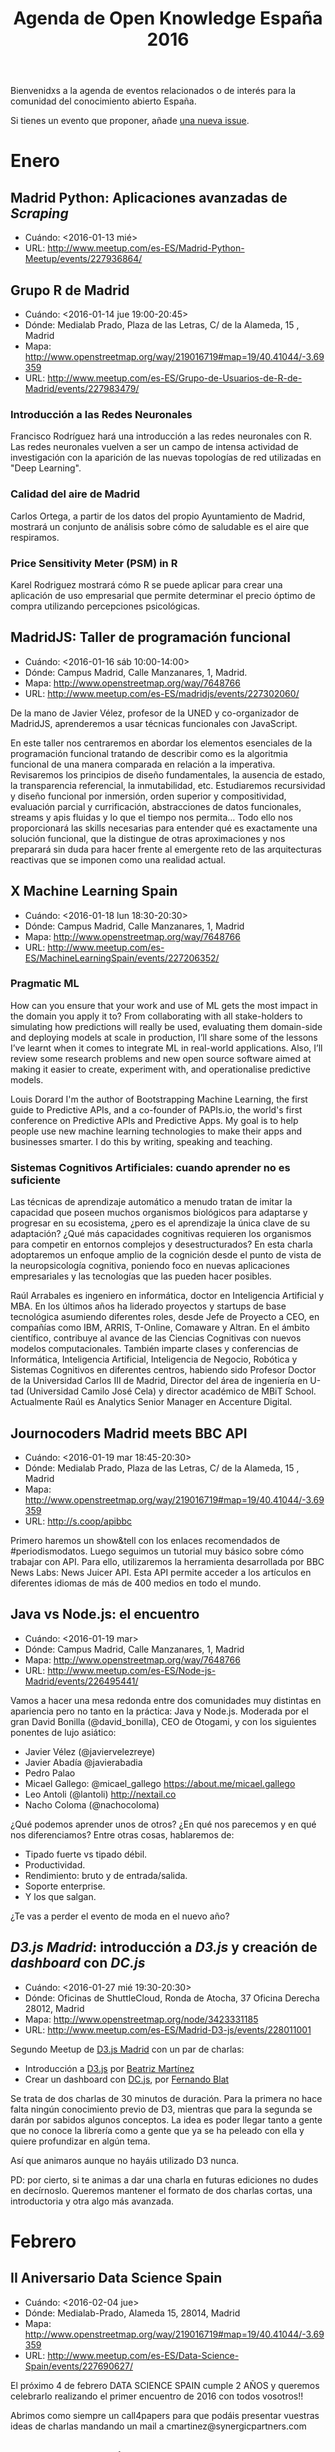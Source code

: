 #+BLOG: blog.infotics.es
#+CATEGORY: calendario, evento, periodismodatos, datajournalism 
#+TAGS: boletín, periodismodatos, tinyletter, 
#+DESCRIPTION: Calendario de eventos relacionados con el conocimiento abierto para 2016
#+TITLE: Agenda de Open Knowledge España 2016
#+OPTIONS:  num:nil todo:nil pri:nil tags:nil ^:nil TeX:nil
Bienvenidxs a la agenda de eventos relacionados o de interés para la comunidad del conocimiento abierto España.

Si tienes un evento que proponer, añade [[https://github.com/OKFN-Spain/agenda/issues/new][una nueva issue]].

#+TOC: headlines 2

* Enero
** Madrid Python: Aplicaciones avanzadas de /Scraping/
- Cuándo: <2016-01-13 mié>
- URL: http://www.meetup.com/es-ES/Madrid-Python-Meetup/events/227936864/
** Grupo R de Madrid
- Cuándo: <2016-01-14 jue 19:00-20:45>
- Dónde: Medialab Prado, Plaza de las Letras, C/ de la Alameda, 15 , Madrid
- Mapa: http://www.openstreetmap.org/way/219016719#map=19/40.41044/-3.69359
- URL: http://www.meetup.com/es-ES/Grupo-de-Usuarios-de-R-de-Madrid/events/227983479/

*** Introducción a las Redes Neuronales
Francisco Rodríguez hará una introducción a las redes neuronales con R. Las redes neuronales vuelven a ser un campo de intensa actividad de investigación con la aparición de las nuevas topologías de red utilizadas en "Deep Learning".
*** Calidad del aire de Madrid
Carlos Ortega, a partir de los datos del propio Ayuntamiento de Madrid, mostrará un conjunto de análisis sobre cómo de saludable es el aire que respiramos.
*** Price Sensitivity Meter (PSM) in R
Karel Rodriguez mostrará cómo R se puede aplicar para crear una aplicación de uso empresarial que permite determinar el precio óptimo de compra utilizando percepciones psicológicas.

** MadridJS: Taller de programación funcional
- Cuándo: <2016-01-16 sáb 10:00-14:00>
- Dónde: Campus Madrid, Calle Manzanares, 1, Madrid.
- Mapa: http://www.openstreetmap.org/way/7648766
- URL: http://www.meetup.com/es-ES/madridjs/events/227302060/

De la mano de Javier Vélez, profesor de la UNED y co-organizador de MadridJS, aprenderemos a usar técnicas funcionales con JavaScript.

En este taller nos centraremos en abordar los elementos esenciales de la programación funcional tratando de describir como es la algoritmia funcional de una manera comparada en relación a la imperativa. Revisaremos los principios de diseño fundamentales, la ausencia de estado, la transparencia referencial, la inmutabilidad, etc. Estudiaremos recursividad y diseño funcional por inmersión, orden superior y compositividad, evaluación parcial y currificación, abstracciones de datos funcionales, streams y apis fluidas y lo que el tiempo nos permita... Todo ello nos proporcionará las skills necesarias para entender qué es exactamente una solución funcional, que la distingue de otras aproximaciones y nos preparará sin duda para hacer frente al emergente reto de las arquitecturas reactivas que se imponen como una realidad actual. 

** X Machine Learning Spain
- Cuándo: <2016-01-18 lun 18:30-20:30>
- Dónde: Campus Madrid, Calle Manzanares, 1, Madrid
- Mapa: http://www.openstreetmap.org/way/7648766
- URL: http://www.meetup.com/es-ES/MachineLearningSpain/events/227206352/

*** Pragmatic ML

How can you ensure that your work and use of ML gets the most impact in the domain you apply it to? From collaborating with all stake-holders to simulating how predictions will really be used, evaluating them domain-side and deploying models at scale in production, I’ll share some of the lessons I’ve learnt when it comes to integrate ML in real-world applications. Also, I’ll review some research problems and new open source software aimed at making it easier to create, experiment with, and operationalise predictive models.

Louis Dorard I'm the author of Bootstrapping Machine Learning, the first guide to Predictive APIs, and a co-founder of PAPIs.io­, the world's first conference on Predictive APIs and Predictive Apps. My goal is to help people use new machine learning technologies to make their apps and businesses smarter. I do this by writing, speaking and teaching.

*** Sistemas Cognitivos Artificiales: cuando aprender no es suficiente

Las técnicas de aprendizaje automático a menudo tratan de imitar la capacidad que poseen muchos organismos biológicos para adaptarse y progresar en su ecosistema, ¿pero es el aprendizaje la única clave de su adaptación? ¿Qué más capacidades cognitivas requieren los organismos para competir en entornos complejos y desestructurados? En esta charla adoptaremos un enfoque amplio de la cognición desde el punto de vista de la neuropsicología cognitiva, poniendo foco en nuevas aplicaciones empresariales y las tecnologías que las pueden hacer posibles.

Raúl Arrabales es ingeniero en informática, doctor en Inteligencia Artificial y MBA. En los últimos años ha liderado proyectos y startups de base tecnológica asumiendo diferentes roles, desde Jefe de Proyecto a CEO, en compañías como IBM, ARRIS, T-Online, Comaware y Altran. En el ámbito científico, contribuye al avance de las Ciencias Cognitivas con nuevos modelos computacionales.
También imparte clases y conferencias de Informática, Inteligencia Artificial, Inteligencia de Negocio, Robótica y Sistemas Cognitivos en diferentes centros, habiendo sido Profesor Doctor de la Universidad Carlos III de Madrid, Director del área de ingeniería en U-tad (Universidad Camilo José Cela) y director académico de MBiT School. Actualmente Raúl es Analytics Senior Manager en Accenture Digital. 


** Journocoders Madrid meets BBC API
- Cuándo: <2016-01-19 mar 18:45-20:30>
- Dónde: Medialab Prado, Plaza de las Letras, C/ de la Alameda, 15 , Madrid
- Mapa: http://www.openstreetmap.org/way/219016719#map=19/40.41044/-3.69359
- URL: http://s.coop/apibbc

Primero haremos un show&tell con los enlaces recomendados de #periodismodatos. Luego seguimos un tutorial muy básico sobre cómo trabajar con API. Para ello, utilizaremos la herramienta desarrollada por BBC News Labs: News Juicer API. Esta API permite acceder a los artículos en diferentes idiomas de más de 400 medios en todo el mundo. 

** Java vs Node.js: el encuentro
- Cuándo: <2016-01-19 mar>
- Dónde: Campus Madrid, Calle Manzanares, 1, Madrid
- Mapa: http://www.openstreetmap.org/way/7648766
- URL: http://www.meetup.com/es-ES/Node-js-Madrid/events/226495441/

Vamos a hacer una mesa redonda entre dos comunidades muy distintas en apariencia pero no tanto en la práctica: Java y Node.js. Moderada por el gran David Bonilla (@david_bonilla),  CEO de Otogami, y con los siguientes ponentes de lujo asiático:

- Javier Vélez (@javiervelezreye)
- Javier Abadía @javierabadia
- Pedro Palao
- Micael Gallego: @micael_gallego https://about.me/micael.gallego
- Leo Antoli (@lantoli) http://nextail.co
- Nacho Coloma (@nachocoloma) 

¿Qué podemos aprender unos de otros? ¿En qué nos parecemos y en qué nos diferenciamos? Entre otras cosas, hablaremos de:

- Tipado fuerte vs tipado débil.
- Productividad.
- Rendimiento: bruto y de entrada/salida.
- Soporte enterprise.
- Y los que salgan.

¿Te vas a perder el evento de moda en el nuevo año? 
** /D3.js Madrid/: introducción a /D3.js/ y creación de /dashboard/ con /DC.js/
- Cuándo: <2016-01-27 mié 19:30-20:30>
- Dónde: Oficinas de ShuttleCloud, Ronda de Atocha, 37 Oficina Derecha 28012, Madrid
- Mapa: http://www.openstreetmap.org/node/3423331185
- URL: http://www.meetup.com/es-ES/Madrid-D3-js/events/228011001

Segundo Meetup de [[http://www.meetup.com/es-ES/Madrid-D3-js/][D3.js Madrid]] con un par de charlas:

- Introducción a [[http://d3js.org][D3.js]] por [[https://twitter.com/maritrinez][Beatriz Martínez]]
- Crear un dashboard con [[https://dc-js.github.io/dc.js/][DC.js]], por [[https://twitter.com/ferblape][Fernando Blat]]

Se trata de dos charlas de 30 minutos de duración. Para la primera no hace falta ningún conocimiento previo de D3, mientras que para la segunda se darán por sabidos algunos conceptos. La idea es poder llegar tanto a gente que no conoce la librería como a gente que ya se ha peleado con ella y quiere profundizar en algún tema.

Así que animaros aunque no hayáis utilizado D3 nunca.

PD: por cierto, si te animas a dar una charla en futuras ediciones no dudes en decírnoslo. Queremos mantener el formato de dos charlas cortas, una introductoria y otra algo más avanzada.

* Febrero
** II Aniversario Data Science Spain
- Cuándo: <2016-02-04 jue>
- Dónde: Medialab-Prado, Alameda 15, 28014, Madrid
- Mapa: http://www.openstreetmap.org/way/219016719#map=19/40.41044/-3.69359
- URL: http://www.meetup.com/es-ES/Data-Science-Spain/events/227690627/

El próximo 4 de febrero DATA SCIENCE SPAIN cumple 2 AÑOS y queremos celebrarlo realizando el primer encuentro de 2016 con todos vosotros!!

Abrimos como siempre un call4papers para que podáis presentar vuestras ideas de charlas mandando un mail a cmartinez@synergicpartners.com
** Grupo R de Madrid
- Cuándo: <2016-02-11 jue 19:00-20:45>
- Dónde: Medialab Prado, Plaza de las Letras, C/ de la Alameda, 15 , Madrid
- Mapa: http://www.openstreetmap.org/way/219016719#map=19/40.41044/-3.69359
- URL: http://www.meetup.com/es-ES/Grupo-de-Usuarios-de-R-de-Madrid/events/228578129/

*** Programa:
- Gabriel Antonio Valverde Castilla: Introducción al "Deep Learning"
- Carlos J. Gil Bellosta: Modelos Estadísticos usando "rstan", interfaz R a Stan, el lenguaje que permite la creación y determinación de modelos estadísticos.
- Manuel García: "Artificial Bee Colony (ABC) Optimization" (paquete "ABCoptim"), optimización de funciones basado en agentes que simulan el comportamiento de una colonia de abejas.

** El periodista como analista de datos masivos
- Cuándo: <2016-02-17 mié 18:30-20:30>
- Dónde: Medialab Prado, Plaza de las Letras, C/ de la Alameda, 15 , Madrid
- Mapa: http://www.openstreetmap.org/way/219016719#map=19/40.41044/-3.69359
- URL: http://www.meetup.com/es-ES/Madrid-Periodismo-de-datos-Meetup/events/228690087/ y http://medialab-prado.es/article/analisis-de-datos-masivos-con-talend-open-studio
- Organizado por: Grupo de #periodismodatos de Medialab-Prado, /Journocoders Madrid/

El 17 de febrero alcanzamos las 28 sesiones y celebramos el día del amor por el software libre (#ILOVEFS) con un reto que afrontaremos entre todxs: la herramienta libre Talend Open Studio de la mano de Rigo, analista de datos del ICIJ, Consorcio Internacional de Periodistas de Investigación y que está acostumbrado a trabajar con grandes volúmenes de datos en proyectos periodísticos de primerísima fila como /Offshore Leaks/.

Imaginaos un programa que es capaz de cargar distintas archivos de datos de distintas fuentes, de realizar transformaciones a los datos como lo haríais con Refine, de mezclar esos datos e insertarlos en una base de datos y mostrara el resultado final con un informe del proceso. Ese es un ejemplo de lo que se puede hacer con Talend Open Studio y las herramientas ETL. 

** ALLDATA 2016: Second International Conference on Big Data, Small Data, Linked Data and Open Data
- Cuándo: <2016-02-21 dom>--<2016-02-25 jue>
- Dónde: Lisboa, Portugal
- URL: http://www.iaria.org/conferences2016/ALLDATA16.html

* Marzo
** Presentación informe España en Gobierno Abierto, 2013-2014
- Cuándo: <2016-03-01 mar 19:00-20:30>
- Dónde: Medialab-Prado, Alameda 15, 28014, Madrid
- Mapa: http://www.openstreetmap.org/way/219016719#map=19/40.41044/-3.69359
- URL: http://medialab-prado.es/article/presentacion-informe-de-espana-en-gobierno-abierto-2013-2014
- Streaming: http://medialab-prado.es/article/streaming

España forma parte de la Alianza para el Gobierno Abierto desde 2011, iniciativa que integra a casi 70 países del mundo y cuyo propósito es compartir experiencias y desarrollar un foro permanente para avanzar hacia una mayor transparencia pública, combatir la corrupción con apertura de datos, incentivar la participación ciudadana y fortalecer los sistemas de control social y rendición pública de cuentas a través de las nuevas tecnologías.

El informe se realiza bajo una metodología común para todos los países participantes y recoge los hallazgos principales del avance de España en Gobierno Abierto. La información gubernamental se contrasta con las valoraciones y hallazgos de OSC implicadas con la transparencia y el gobierno abierto en España, ofrece argumentos críticos a la vez que propuestas constructivas, y detalla el avance y los retos de desarrollo de los 10 compromisos incluidos en el segundo plan de acción, siendo el compromiso más importante el lanzamiento del Portal de la Transparencia de la Administración General del Estado.

Este informe ha sido realizado por el Investigador del [[http://www.gigapp.org][GIGAPP]] (Grupo de Investigación en Gobierno, Administración y Políticas Públicas), Dr. César Nicandro Cruz-Rubio ([[https://twitter.com/cesarncruz][@cesarncruz]]). 

*** Invitados especiales:

- Dña. Victoria Anderica. Experta en transparencia y gobierno abierto. Responsable del área de Transparencia. Ayuntamiento de Madrid
- Dña. Victoria Figueroa. Directora de la Oficina de Transparencia y Acceso a la Información. Ministerio de la Presidencia 

** Circumvention Tech Festival
- Cuándo: <2016-03-01 mar>--<2016-03-06 dom>
- Dónde: Las Naves, Carrer de Joan Verdeguer 16, Valencia, España
- Mapa: http://www.openstreetmap.org/way/158789093#map=19/39.45850/-0.33798
- URL: http://www.circumventionfestival.es/

Se han registrado profesionales de 47 países diferentes y contamos con la participación de organizaciones como Tor, Electronic Frontier Foundation, Freedom of the Press Foundation, Xnet, Tactical Tech, Global Voices, Filtra.la, APC, Mozilla Foundation y muchas más.

** Carving Up Legacy with Microservices
- Cuándo: <2016-03-03 jue>
- Dónde: Campus Madrid, Calle Manzanares, 1, Madrid
- Mapa: http://www.openstreetmap.org/way/7648766
- URL: http://www.meetup.com/es-ES/Node-js-Madrid/events/227675594/

En marzo os traemos una charla conjuntamente con nuestros amigos de h4ckademy: una empresa de Londres que viene a Madrid a contarnos cómo han tomado un sistema legacy con .NET y lo han migrado a Node.js con microservicios. Y para que podáis practicar, ¡será en inglés, por supuesto!

Carving Up Legacy with Microservices

The London-based company GuideSmiths is going to introduce us how they migrated a £90M per annum revenue jobs site from a legacy .Net platform to an AWS / Docker / Node.js based one in 9 months.

- Steve Cresswell
- Felipe Polo

** I Open Datathon ETSINF UPV sobre uso de datos abiertos
- Cuándo: <2016-03-04 vie>
- Dónde: UPV
- Mapa: 
- URL: http://s.coop/opendatathon
- Hahstag: #OpenDatathon

Los participantes tendrán tres semanas para crear un proyecto basado en datos abiertos, ya sea una visualización o una aplicación web. Los proyectos finalistas serán presentados el 4 de marzo en ETSINF UPV.

Se abre el plazo para presentar propuestas al primer OpenDatathon ETSINF –UPV organizado por MUGI, el Máster en Gestión de la Información de la ETSINF UPV-, l’Escola Tècnica Superior d’Enginyeria Informàtica de la UPV y el [[http://dataupv.webs.upv.es][Grupo DataUPV]] con el fin de promocionar, promover y divulgar el uso de datos abiertos, especialmente entre los miembros de la comunidad universitaria.

El plazo de presentación de proyectos estará abierto hasta el próximo 29 de febrero de 2016.

El I OpenDatathon cuenta con 3 categorías:

1. mejor historia sobre los datos
2. mejor herramienta de exploración de datos
3. mejor aplicación basada en predicción de datos.
4. También habrá una categoría especial "Premio Cátedra Ciudad de Valencia UPV" con retos que usen datos abiertos del portal del ayuntamiento de Valencia sobre rutas, salud o movilidad.

Todos los proyectos finalistas recibirán un diploma acreditativo. Adicionalmente por cada reto se prevé un primer premio de 350 euros y un segundo premio de 150 euros.

Una vez recibidas las propuestas se seleccionarán 5 finalistas por categoría que tendrán la oportunidad de exponer sus trabajos el 4 de marzo en la ETSINF, fecha próxima a la celebración mundial del Open Data Day.



** Día de los Datos Abiertos Madrid
- Cuándo: <2016-03-05 sáb 10:00-20:00>
- Dónde: Medialab-Prado, Alameda 15, 28014, Madrid
- Mapa: http://www.openstreetmap.org/way/219016719#map=19/40.41044/-3.69359
- URL: https://okfn-spain.github.io/madrid.opendataday.org

** Día de los Datos Abiertos Barcelona
- Cuándo: <2016-03-05 sáb>
- Dónde: 
- Mapa: http://www.openstreetmap.org/way/219016719#map=19/40.41044/-3.69359
- URL: https://okfn-spain.github.io/madrid.opendataday.org

apps4citizens organizará el Open Inspiration Data Day en la Fábrica Lehman (Barcelona), para promover el desarrollo de aplicaciones aprovechando el potencial de los datos abiertos. Será el 5 de marzo y contará con especialistas que buscarán estimular a los participantes.
** Día de los Datos Abiertos Bilbao
- Cuándo: <2016-03-05 sáb>
- Dónde: 
- Mapa: http://www.openstreetmap.org/way/219016719#map=19/40.41044/-3.69359
- URL: https://okfn-spain.github.io/madrid.opendataday.org

MORElab research group and Bilbao City Council will organize the local event at Auzo Factory Rekalde on March 4th. More info at [Open Data Day Bilbao http://opendataday.deusto.es].
** Día de los Datos Abiertos Girona
- Cuándo: <2016-03-05 sáb>
- Dónde: 
- Mapa:
- URL: 

Girona, Municipal City Archive of Girona will publish the dataset of the fonds that it keeps.
** Día de los Datos Abiertos Granada
- Cuándo: <2016-03-05 sáb>
- Dónde: 
- Mapa:
- URL: 

The Free Software Office in the University of Granada will organize its third Granada2016 Open Data and Projects Hackatón, place TBD, starting on March 4th and ending on Monday 7th in the morning. Please check the page for details. Several topics have been proposed: Analysis of election data in Spain and elsewhere. Gender in university degrees and students. Street naming analysis

** Reunión GNOME Hispano
- Cuándo: <2016-03-21 lun 18:30-20:45>
- Dónde: Medialab-Prado, Alameda 15, 28014, Madrid
- Mapa: http://www.openstreetmap.org/way/219016719#map=19/40.41044/-3.69359
- URL: http://medialab-prado.es/article/gnome-hispano 

* Abril
** Festival Internacional de Periodismo de Perugia
- Cuándo: <2016-04-06 mié>--<2016-04-10 dom>
- Dónde: Perugia, Italia
- Mapa: 
- URL: http://www.festivaldelgiornalismo.com/

** 25th International World Wide Web Conference
<2016-04-11 lun>--<2016-04-15 vie>
http://www2016.ca/
** Akademy-es 2016
- Cuándo: <2016-04-15 vie>--<2016-04-17 dom>
- Dónde: Medialab-Prado, Alameda 15, 28014, Madrid
- Mapa: http://www.openstreetmap.org/way/219016719#map=19/40.41044/-3.69359
- URL: https://www.kde-espana.org/akademy-es2016/
he KDE® Community is an international technology team dedicated to creating a free and user-friendly computing experience, offering an advanced graphical desktop, a wide variety of applications for communication, work, education and entertainment and a platform to easily build new applications upon. We have a strong focus on finding innovative solutions to old and new problems, creating a vibrant atmosphere open for experimentation.site* Mayo
** Reunión GNOME Hispano
- Cuándo: <2016-04-18 lun 18:30-20:45>
- Dónde: Medialab-Prado, Alameda 15, 28014, Madrid
- Mapa: http://www.openstreetmap.org/way/219016719#map=19/40.41044/-3.69359
- URL: http://medialab-prado.es/article/gnome-hispano



** Reunión GNOME Hispano
- Cuándo: <2016-04-18 lun>
- Dónde: Medialab-Prado, Alameda 15, 28014, Madrid
- Mapa: http://www.openstreetmap.org/way/219016719#map=19/40.41044/-3.69359
- URL: http://medialab-prado.es/article/gnome-hispano

** Newsimpact Madrid
- Cuándo: <2016-04-25 lun 08:45-17:30>
- Dónde: Jardín Metropolitano, Hispainia & Oriental, Madrid
- URL: http://newsimpact.io
- Language: English + Spanish translation
- Moderation​: Rina Tsubaki & Mattia Peretti 

*** Schedule
- 08:45­09:30, Registration 
- 09:30­10:00, Opening Remarks
 - Wilfried Rütten, Director, European Journalism Centre 
 - Vicent Partal, Vice­Chairman, European Journalism Centre / Founder and 
Director of VilaWeb.cat
 - Google Spain 
- 10:00­11:00, Panel: Data­Driven Storytelling ­ New Approaches & Practices 
 - Mar Cabra, Head of the Data & Research Uni, ICIJ
 - Nikolas Kaiser­Bril, Co­founder, Journalism++
 - Daniele Grasso, El Confidencial Lab
 - Jacopo Ottaviani, Journalism Grants grantee and trainer 
 - Moderator: Raúl Rodríguez, Assistant Manager, 20M newspaper
- 11:00­11:15, Coffee Break 
- 11:15­12:00, Fireside Chat: Digital Newsroom ­ From Gathering News to Storytelling in the Digital Age 
 - Louise Roug, Global News Editor, Mashable
 - Nevine Mabro, Head of Foreign News, Channel 4 News
- 12:00­12:30, Keynote: Measuring Impact and Audience Behaviour with Data 
Kiki Von Glinow, Director of Growth and Analytics, The Huffington Post
- 12:30­13:30, Lunch
- 13:30-14:30
 - Session 1, Google Search, Trends & Maps [in Spanish] Millán I. Berzosa, Media Trainer, Google News Lab.
 - Session 2, How to attract and engage with new young audiences.
  - Gonzalo Pastor, Executive Director, VICE Spain
  - Lucia González, Verne
- 14:30 ­ 14:45 Room Change 
- 14:45-15:45
 - Session 3, ICIJ Session: ​Global exclusives through collaboration (Exclusivas globales a través de la colaboración, in Spanish).
 - Session 4, Tips & Tricks: VR & 360° storytelling at euronews. Thomas Seymat, Data Journalist/ Live­Blog Editor, euronews 
- 15:45­16:00,  Break/ Room change 
- 16:00­16:30, Expert Session: Digital Transformation and Innovation for BBC News Robert McKenzie, Editor, BBC News Labs (TBC)
- 16:30­17:30, Panel: ​New challenges: from online to mobile (in Spanish, with an English interpretation)  
 - Nacho Cardero, ElConfidencial
 - María Ramírez, Elespanol.com
 - Fernando Berlín, radiocable.com
 - Juan Luis Sanchez, eldiario.es
 - Moderator: Dani Seseña, Cámara Abierta TVE

** D-CENT and Open Knowledge Labs meetup
- Cuándo: <2016-04-26 mar>
- Dónde: Makers of Barcelona (MOB), Calle Bailén 11, bajos.
- URL: https://attending.io/events/d-cent-and-open-knowledge-labs-meetup
- Idioma: English
- Mapa: http://www.openstreetmap.org/way/4745499

** TICTeC 2016
- Cuándo: <2016-04-27 mié>--<2016-04-28 jue>
- Dónde: Edificio Este, World Trade Center, Barcelona 8039
- URL: https://www.mysociety.org/files/2015/09/Agenda-2016.pdf
- Language: English

** Domina Git y GitHub
30 sesiones del [[http://medialab-prado.es/article/periodismo_de_datos_-_grupo_de_trabajo][grupo de periodismo de datos de Medialab-Prado]] y cuarta de [[https://twitter.com/journocodersMAD][@JournocodersMAD]]. Si en estas 29 sesiones desde que comenzamos en 2011 no has aprendido [[https://git-scm.com/][Git]] y no has usado [[https://github.com][GitHub]], no sabes lo que te estás perdiendo.
- Cuándo: <2016-04-27 mié 18:30-20:45>
- Dónde: Medialab-Prado, Alameda 15, 28014, Madrid
- Mapa: http://www.openstreetmap.org/way/219016719#map=19/40.41044/-3.69359
- URL: http://medialab-prado.es/article/domina-git-y-github
- Meetup: http://www.meetup.com/es-ES/Madrid-Periodismo-de-datos-Meetup/events/230516014/

** Rrrrevolucionem la primavera??? R per a Dummies i periodistes
Ja ha arribat la primavera i estem tots RRRRevolucionats, així que a Hacks/Hackers Barcelona hem preparat una nova sessió per sacsejar el periodisme. 
- Cuándo: <2016-04-29 vie>
- Dónde: Barcelona Activa
- Meetup: http://www.meetup.com/es-ES/Hacks-Hackers-Barcelona/events/230399129/?a=socialmedia
- Organiza: Hacks/Hackers Barcelona

* Mayo
** IV Jornadas Periodismo Datos #JPD16
- Cuándo: <2016-05-05 jue>--<2016-05-07 sáb>
- Dónde: Medialab-Prado, Alameda 15, 28014, Madrid
- Mapa: http://www.openstreetmap.org/way/219016719#map=19/40.41044/-3.69359
- URL: http://jpd16.okfn.es
- Entradas: http://jpdatos.eventbrite.es/?s=61065066

#+BEGIN_HTML
<div itemscope itemtype="http://schema.org/Event">
<a itemprop="url" href="http://periodismodatos.okfn.es"><div itemprop="name"><strong>Data Journalism Conference</strong></div>
</a>
<div itemprop="description">Spanish Data Journalism and Open Data Conference</div>
<div><meta itemprop="startDate" content="2016-05-05T12:00">Starts: 05/05/2016 12:00PM</div>
<meta itemprop="endDate" content="2016-05-08:00.000">Ends: 2016-05-08:00.000
</div>
<div itemprop="location" itemscope itemtype="http://schema.org/PostalAddress">
<div itemprop="streetAddress">Calle Alameda 15</div>
<div><span itemprop="addressLocality">Madrid</span>, <span itemprop="addressRegion">Madrid</span></div><div itemprop="postalCode">28014</div>
<div itemprop="addressCountry">Spain</div>
</div>
#+END_HTML

** News Impact Summit London
- Cuándo: <2016-05-12 jue>
- Dónde: Londres, Reino Unido
- URL: http://newsimpact.io
- Fuente: http://ejc.net/projects/news/article/ejc-announces-a-new-series-of-news-impact-summits-in-2016

** Reunión GNOME Hispano
- Cuándo: <2016-05-16 lun 18:30-20:45>
- Dónde: Medialab-Prado, Alameda 15, 28014, Madrid
- Mapa: http://www.openstreetmap.org/way/219016719#map=19/40.41044/-3.69359
- URL: http://medialab-prado.es/article/gnome-hispano
** ESS Visualization Workshop
- Cuándo: <2016-05-17 mar>--<2016-05-18 mié>
- Dónde: Valencia
- Mapa: 
- URL: http://ec.europa.eu/eurostat/cros/content/2016-visualisation-workshop_en
- Organiza: Comisión Europea (Eurostat), con el apoyo de DevStat (España) www.devstat.com, en consorcio con el Centro Nacional para la Enseñanza de Estadística (Rumanía) y Prueba abierta (España).

El evento abordará la visualización como una herramienta para el análisis y visualización de datos y como instrumento de difusión.

El taller tiene como objetivo aumentar la conciencia sobre el tema de la visualización de las estadísticas; identificar las mejores prácticas emergentes para identificar sinergias y opciones para los esfuerzos de desarrollo conjuntos; compartir las mejores prácticas, nuevas ideas, herramientas y experiencias. Estos objetivos tienen que contribuir al objetivo más amplio de facilitar la cooperación dentro de la ESS en el desarrollo e implementación de soluciones metodológicas comunes, alineada con la cartera de ejecución de ESS Visión 2020 http://ec.europa.eu/eurostat/web/ess/about-us/ess-vision-2020 (en particular, los aspectos de visualización de la DIGICOM proyecte) 
http://ec.europa.eu/eurostat/documents/42577/6906243/DIGICOM+Business+Case+1.0/8a2f1b42-4101-4208-9c49-1d1819604047

** Democracy Lab. Common Technology and the Democratic City
- Cuándo: <2016-05-23 lun>--<2016-05-27 vie>
- Dónde: Medialab-Prado, Alameda 15, 28014, Madrid
- Mapa: http://www.openstreetmap.org/way/219016719#map=19/40.41044/-3.69359
- URL: http://dcentproject.eu/dcentmadrid/democracy-lab/
- Registro: http://dcentproject.eu/dcentmadrid/register
The week begins with a four-day Democracy Lab (23-27 May, Medialab-Prado) delivering workshops, hackathons and open sessions to develop, think and design tools, processes and strategies for democratic participation.
*** Creating a Democratic Commons Network

Hosted by: Xabier Barandiaran (Faculty of Social Work, University of the Basque Country; IAS Research Centre for Life, Mind and Society; and Wikitoki); Yago Bermejo Abati (LaboDemo).
*** Data Journalism with Decide Madrid

Hosted by: Pablo Aragon (Eurecat; Internet Interdisciplinary Institute, Open University of Catalonia); David Cabo (Fundació Civio) and Eva Belmonte (Fundació Civio).
*** Direct Democracy: Legal strategies for local implementation

Hosted by: Juan Carlos Madroñal (Más Democracia); Francisco Jurado (Andalucian Parliament); and Juan Moreno Yagüe (Andalucian Parliament).
*** Coding Democracy: Ruby on rails hackathon

Hosted by: Consul Team, Madrid City Council
*** Digital Democracy: D-CENT, citizen engagement and economic empowerment

Hosted by: D-CENT and Medialab-Prado

*** Initiatives for open democracy and a decentralised Internet

Hosted by: D-CENT; Redecentralise.org; and Labodemo.net
*** Workshop: Making Modern Direct Democracy Work

Hosted by: Bruno Kaufmann (Initiative and Referendum Institute Europe); and invited guests.
** Ciudades democráticas
Tecnologías de los comunes y derecho a la ciudad democrática
- Cuándo: <2016-05-23 lun>--<2016-05-28 sáb>
- Dónde: Medialab-Prado, Alameda 15, 28014, Madrid. Museo Reina Sofía.
- Mapa: http://www.openstreetmap.org/way/219016719#map=19/40.41044/-3.69359
- URL: http://ciudades-democraticas.cc

La ciudad de Madrid será entre el 23 y 28 de mayo la capital mundial de la participación ciudadana y tecnológica. El D-Cent Project, el Ayuntamiento de Madrid y el Museo Nacional Centro de Arte Reina Sofía han programado una intensa semana llena de actividades sobre ciudades democráticas, tecnologías de los comunes y participación ciudadana. El programa del encuentro se divide en el Democracy Lab y en la Conferencia Internacional.

** Hackathon Fujitsu Open Data para Smart Cities
- Plazo: <2016-05-22 dom>
- Cuándo: <2016-05-24 mar>
- Dónde: Pabellón 8 de IFEMA, Calle de Ribera del Sena, Madrid.
- Mapa: http://www.openstreetmap.org/way/34050269
- URL: http://dcentproject.eu/dcentmadrid/conference/
Hackathon Fujitsu Open Data para Smart Cities patrocinado conjuntamente por Fujitsu España y Fujitsu Laboratories.

En Fujitsu queremos fomentar el desarrollo de nuevos métodos de exploración de datos, colaborando tanto en los avances científicos de ámbito público como en aquellos que afectan a la vida cotidiana de las personas. Creemos que Open Data en general y Linked Open Data en particular pueden desempeñar un papel vital en nuestras vidas, ayudando a la Transformación Digital de la Sociedad a través del uso de fuentes públicas de datos.

Por este motivo, en 2015 patrocinamos el primer concurso sobre Linked Open Data y este año lanzamos un Hackathon sobre el mismo tema. En Fujitsu queremos hacer realidad el Linked Open Data.

El Hackathon se desarrollará el día 24 de mayo dentro del evento Digital Enterprise Show, que tendrá lugar en el Pabellón 8 de IFEMA en Madrid. Fujitsu otorgará un premio en metálico de 3.000 euros al mejor desarrollo. Este premio será presentado públicamente durante el Fujitsu World Tour el día 25 de mayo también en el Pabellón 8 de IFEMA.


** I Congreso Iberoamericano Nebrija PIATCOM: tendencias, competencias y perfiles profesionales en el sector de la comunicación
- Call for Abstracts DEADLINE: <2016-03-13 dom>
- Cuándo: <2016-05-24 mar>--<2016-05-25 mié>
- Dónde: Universidad Nebrija. Facultad de Ciencias de la Comunicación. Campus de la Berzosa. Hoyo del Manzanares. Madrid
- Mapa: http://www.openstreetmap.org/relation/346078#map=17/40.59978/-3.94578
- URL: http://www.congresopiatcom.com/
** Jornadas SIG Libre
+ Call for Abstracts DEADLINE: <2016-03-13 dom>
+ Cuándo: <2016-05-24 mar>--<2016-05-29 dom>
+ Dónde: Aulas de Informática, Facultad de Letras (Universitat de Girona)
+ Mapa: 
+ URL: http://www.sigte.udg.edu/jornadassiglibre/jornadas-sig-libre/talleres/

Las Jornadas de SIG Libre son un evento de referencia en el sector de las tecnologías libres en el ámbito de la información geográfica. Son un punto de encuentro donde compartir conocimientos, experiencias y crear sinergias. El idioma de la conferencia es el Español.

 
La International QGIS User and Developer Conference quiere convertirse en el espacio de referencia, y un punto de encuentro para la familia de usuarios y desarrolladores que orbitan alrededor del proyecto QGIS, con el objetivo de recopilar experiencias y compartir el conocimiento sobre QGIS. El idioma de la conferencia es el Inglés.

** Common Technology and the Democratic City conference
- Cuándo: <2016-05-27 vie>--<2016-05-28 sáb>
- Dónde: Medialab-Prado, Alameda 15, 28014, Madrid
- Mapa: http://www.openstreetmap.org/way/219016719#map=19/40.41044/-3.69359
- URL: http://dcentproject.eu/dcentmadrid/conference/
The Common Technology and the Democratic City conference (27-28 May, Museo Reina Sofia) will conclude the week’s activities. Prompting discussion on network democracy, new forms of citizen participation and digital commons in democratic Cities, the conference will showcase the success of the European D-CENT project and look at the future of digital democracy.

The event will gather politicians, activists, researchers, social movements, hackers and Cities to explore innovative methods, digital tools, and policies to strengthen large-scale citizen participation in the political process at European and global level. Participants will debate public policies at the municipal, national and European level to transform democracy and promote transparency to devolve power to citizens and fight concentration of power within public institutions.

By sharing real-world insights from these global experiments and demonstrating the digital tools being used, the event will provide a positive vision of collective intelligence in 21st Century democracy.



** Call for Abstracts Open Data Research Symposium
   DEADLINE: <2016-05-30 lun>
http://odresearch.org/abstract.html

Conferencia el 5 de octubre

** News Impact Summit Doha
- Cuándo: <2016-05-30 lun>
- Dónde: Doha, Qatar
- URL: http://newsimpact.io
- Fuente: http://ejc.net/projects/news/article/ejc-announces-a-new-series-of-news-impact-summits-in-2016

* Junio
** Q2016 European Conference on Quality in Official Statistics
<2016-05-31 mar>--<2016-06-03 vie>
- URL: http://www.q2016.es/?lang=es
- Lugar: Círculo de Bellas Artes en Madrid, España
- Fechas: del 1 al 3 de Junio de 2016.

** Iniciación de Web Scraping con Python
- Cuándo: <2016-06-01 mié 18:30-20:30>
- Dónde: Medialab-Prado, Alameda 15, 28014, Madrid
- Mapa: http://www.openstreetmap.org/way/219016719#map=19/40.41044/-3.69359
- URL: http://medialab-prado.es/article/iniciacion-a-web-scraping-con-python

El 1 de junio escrapearemos la web con Python, o como también se dice, webscraping con Python de la mano de Nicolás Pérez (@nicolasperezi), reportero de datos de El Español.

** CartoDBeers Elecciones 26J
- Cuándo: <2016-06-01 mié 19:30-20:30>
- Dónde: Palacio de la Prensa, Gran Vía 46, 2ª planta. 28013, Madrid
- Mapa: http://www.openstreetmap.org/way/219016719#map=19/40.41044/-3.69359
- URL: https://www.eventbrite.es/e/entradas-cartodbeers-elecciones-26j-25258224028

Taller enfocado a la visualización de los datos electorales para las elecciones generales del 26 de Junio. Tras este workshop, tendremos el placer de invitaros a unas cervezas y así poder charlar sobre cómo sacar el mayor partido a vuestras visualizaciones a través de CartoDB.
** Open Expo 2016
- Cuándo: <2016-06-02 jue>
- Dónde: Ático de la Estación de Chamartín, Calle de Rodríguez Jaén, Madrid.
- Mapa: http://www.openstreetmap.org/relation/4804690
- URL: http://www.openexpo.es
- Entrada: Varía el precio, http://www.openexpo.es/openexpo-2016/inscripcion

OpenExpo 2016, III Feria y Congreso anual sobre FLOSS y Open World Economy (Open Data y Open Innovation) que reúne el 2 de junio 2016 en el Espacio MEEU, Ático de la Estación de Chamartín (Madrid) a más de 2.000 personalidades del sector, profesionales y empresas en búsqueda de generación de negocio.

• Encuentro con más de 2.000 profesionales senior del sector en solo un día: representantes de las principales empresas e instituciones, desarrolladores de código abierto, hackers, expertos, proveedores y usuarios de todos los niveles.
• Un día de conferencias, casos de éxito, Keynotes, talleres, mesas redondas, demos y otras actividades paralelas en torno al mundo de las tecnologías libres.
• Más de 100 empresas participantes que presentarán sus novedades y soluciones tecnológicas.

** Debate sobre datos abiertos
- Cuándo: <2016-06-02 jue 01:30-02:10pm>
- Dónde: Ático de la Estación de Chamartín, Calle de Rodríguez Jaén, Madrid.
- Mapa: http://www.openstreetmap.org/relation/4804690
- URL: http://www.openexpo.es
- Entrada: Varía el precio, http://www.openexpo.es/openexpo-2016/inscripcion

Mesa redonda moderada por Adolfo Antón Bravo, presidente de Open Knowledge España y coordinador del programa de Transparencia y Datos Abiertos de Medialab-Prado. Con la participación de:
- María Poveda, de ODI Madrid y OEG-UPM. Datos abiertos y enlazados (Linked Open Data)
- Alberto Abella, de Open Knowledge España, profesor en URJC. Datos abiertos e impacto en la sociedad. ¿Como argumentar que invertir en datos abiertos no es un mal uso de los recursos públicos? ¿Tenemos los datos de su impacto?¿Sabemos como se produce? ¿Hay alguna buena práctica o seguir? ¿Cuanto hay de postureo en las apuestas por la apertura de datos?. 
- representante del ayuntamiento de Madrid (por confirmar)

*** Ponentes
**** Adolfo Antón Bravo
Adolfo Antón Bravo ([[https://www.twitter.com/adolflow][@adolflow]]) es doctor en Ciencias de la Información por la Universidad Complutense de Madrid donde ha realizado su tesis sobre Tecnologías de la Web Semántica. Presidente de Open Knowledge España y editor de Infotics.es (@infotics), ha coordinado las actividades del grupo de trabajo de Periodismo de Datos de Medialab-Prado y las Jornadas de Periodismo de Datos (2014-2016). Ha trabajado o trabaja como diseñador, periodista, formador y es un apasionado del Software Libre y el conocimiento abierto. En la actualidad coordina el programa de Transparencia y Datos Abiertos de Medialab-Prado.


**** Alberto Abella
Alberto Abella es profesor asociado de la URJC y investigador y doctorando sobre el impacto económico de los datos abiertos. Fundador de OK Spain y miembro de su junta directiva. Ha desarrollado una una métrica (http://meloda.org) para  evaluar como optimizar la publicación de open data. Publicó de 2003 a 2007 el I, II y III libro blanco del software libre en España. Actualmente sus líneas de investigación se centran en determinar el impacto de la economía de los datos. En el ámbito privado también ha participado en proyectos europeos para el fomento de empreas basadas en datos y es evaluador para incubadoras de negocios de startups con modelos de negocio basados en datos.
**** María Poveda
María Poveda Villalón es doctora en Inteligencia Artificial y máster en Investigación por la Universidad Politécnica de Madrid (UPM). Actualmente es investigadora postdoctoral en el Ontology Engineering Group de la UPM, grupo que alberga el Nodo para la región de Madrid del Open Data Institute. Sus intereses en investigación son principalmente la ingeniería ontológica, la web semántica y datos enlazados. Durante los últimos años ha realizado estancias de investigación en centros extranjeros como University of Liverpool (2011), Free University of Berlin (2012) y en empresas como Mondeca en Paris (2013). Además ha participado en numerosos proyectos de investigación tanto a nivel nacional como internacional.

** R en Junio en Medialab-Prado
- Cuándo: <2016-06-09 jue 19:00-20:30>
- Dónde: Medialab-Prado, Alameda 15, 28014, Madrid
- Mapa: http://www.openstreetmap.org/way/219016719#map=19/40.41044/-3.69359
- URL: http://www.meetup.com/es-ES/Grupo-de-Usuarios-de-R-de-Madrid/events/231334596/

Daniel Santolaria: Daniel nos presentará una solución sobre openCPU como servidor web para aplicaciones de R. Y de un ejemplo propio que se llama "Modeler", y que se trata de un modelizador web de series temporales. Éste se puede ver en medible.es

Santiago Mota: Santiago hará una introducción a la plataforma Kaggle, qué es, cómo funciona y algunos consejos prácticos para los que están empezando.

** DataBeers Castilla y León
- Cuándo: <2016-06-09 jue 19:00-20:30>
- Dónde: VíaLab. Estación de Renfe. C/. de Recondo, s/n. 47007 Valladolid
- URL: https://www.twitter.com/databeerscyl

Primer DataBeers Castilla y León

- Diego Merino Andrés, de SmartRural, sobre drones, datos y
  agricultura.
- Jesús Lorenzana Campillo, Centro de Supercomputación de Castilla y
  León, datos científicos y centros de supercomputación.
- Anibal Reñones Domínguez, Centro Tecnológico CARTIF, datos y
  mantenimiento.
- Cristina Rueda, Universidad de Valladolid, INdat: Big Data en las aulas

** ICA Fukuoka 2016, conference of the International Communication Association
- Cuándo: <2016-06-09 jue>--<2016-06-13 lun>
- Dónde: Fukuoka, Japón
- Mapa: 
- URL: http://icahdq.org

** Datascience aplicado al mundo biomédico
- Cuándo: <2016-06-14 mar 19:00-20:00>
- Dónde: Medialab-Prado, Alameda 15, 28014, Madrid
- Mapa: http://www.openstreetmap.org/way/219016719#map=19/40.41044/-3.69359
- URL:
  http://medialab-prado.es/article/data-science-aplicado-al-mundo-biomedico
- Meetup: http://www.meetup.com/es-ES/Data-Science-Spain/events/231774808/
El meetup más importante de Data Scientists de España, Data Science Spain, vuelve a reunirse en la Cantina de Medialab para acercarse a los datos biomédicos de la mano de Santiago González, Doctor en Ingeniería Informática por la UPM. Además, se presentarán los Data Science Awards a las comunidades de científicos y periodistas de datos, los primeros premios en España que reconocen el talento analítico en la ciencia de datos. 

** Evento transparente
- Cuándo: <2016-06-15 mié 10:00-18:00>
- Dónde: Medialab-Prado, Alameda 15, 28014, Madrid
- Mapa: http://www.openstreetmap.org/way/219016719#map=19/40.41044/-3.69359
- URL: http://eventotransparente.org/

*** Horario
- 10:00, Recepción y acreditaciones
- 10:15, Presentación
- 10:30, Panel 1: Participación ciudadana
- 11:45, Café
- 12:15, Panel 2: Datos abiertos
- 13:30, Panel 3: Cómo mejorar la Legislación de Transparencia
- 15:00, Cóctel
- 16:15, Panel 4: Gobierno abierto
- 17:45, Clausura: Luis Furnells, Presidente Ejecutivo Grupo Oesía

  
** GEN Summit
- Cuándo: <2016-06-15 mié>--<2016-06-17 vie>
- Dónde: Viena, Austria
- Mapa: 
- URL: http://www.gensummit2016.org/

How can the media industry deal with Facebook, Apple, Google, Amazon and other mega-platforms offering news to their users? This is the major question for 2016 and the sixth annual GEN Summit will explore the most relevant solutions for your newsroom. Over-the-top platforms claim to want to partner with media organisations and share revenue, but who will own the data and the readers’ loyalty? Content distribution is becoming a common battleground for legacy media and pure online players alike. For the first time, both are facing the same struggle. Join more than 600 Editors-in-Chief and media innovators for three days in Vienna, presented by the Global Editors Network, June 15-17, 2016.

** Madrid D3.js: Teoría sobre visualización e introducción a Submarine.js
- Cuándo: <2016-06-16 jue 19:30-20:45>
- Dónde:  Ronda de Atocha, 37 Oficina Derecha 28012, Madrid
- Mapa: 
- URL: http://www.meetup.com/es-ES/Madrid-D3-js/events/231507953/?rv=ea1

Juan Morales (@crispamares) hablará de Visualizar con la cabeza en mente:

¿Cómo crear visualizaciones que representen tus datos de forma efectiva y expresiva? ¿Qué layout usar? ¿Qué colores usar? En esta charla hablaremos de percepción y de cómo mapear las variables de tu dataset a variables visuales.

Álvaro Sánchez (@alvarosata) nos hablará de Submarine.js:

¿Tienes datos geolocalizados y quieres visualizarlos? ¿Los productos de mapas se te quedan cortos, pero desarrollar desde cero es demasiado costoso? Submarine.js es una librería de código abierto para facilitar la impletementación de mapas interactivos con D3 y Leaflet. https://github.com/Telefonica/submarine

** Data Journalism Awards
   DEADLINE: <2016-04-10 dom>
- Cuándo: <2016-06-17 vie>
- Dónde: Viena, Austria
- Mapa: 
- URL: http://www.globaleditorsnetwork.org/programmes/data-journalism-awards/

Estos son los únicos premios mundiales que reconocen y ayudan a visibilizar la labor periodística que combina la visualización y el análisis de datos para narrar historias innovadoras. Entre los ganadores de anteriores ediciones de se encuentran The New York Times, ProPublica, The Guardian o La Nación (de Argentina). La fecha límite para presentar los proyectos es el 10 de abril a media noche (horario del Meridiano de Greenwich) y la cuantía de los premios es €1.000. Los premios #DJA2016 están orientados a redacciones y periodistas de organizaciones y grupos editoriales de cualquier tamaño, tanto grandes como pequeños. Se reconocen a los mejores trabajos en 12 categorías, incluyendo:

- Mejor trabajo de visualización de datos 
- Mejor investigación 
- Mejor app de datos aplicada al periodismo 
- Mejor web de periodismo de datos 
- Mejor portfolio individual 
- Mejor uso de datos en una noticia de última hora 
- Premio a datos abiertos 
- Premio de excelencia (premio del jurado y premio del público) 

El concurso está organizado por Global Editors Network, una plataforma que cuenta con el apoyo de Google y Knight Foundation y que aglutina jefes de redacción e innovadores en medios de comunicación comprometidos con el periodismo de alta calidad.
** Taller de PostGIS y CartoCSS con CartoDB
- Cuándo: <2016-06-18 sáb 10:00-13:00>
- Dónde: Medialab-Prado, Alameda 15, 28014, Madrid
- Mapa: http://www.openstreetmap.org/way/219016719#map=19/40.41044/-3.69359
- URL: http://medialab-prado.es/article/taller-de-postgis-y-cartocss-con-cartodb

Taller organizado por GeoInquietos Madrid será de dificultad intermedia ajustado para aquellos geoinquietos interesados en el análisis de bases de datos espaciales con PostGIS, así como el diseño de visualizaciones con el lenguaje de estilos CartoCSS, ambos dentro del editor de CartoDB.
** Code for Spain Unconference
- Cuándo: <2016-06-18 sáb>
- Dónde: Campus Madrid (Calle Moreno Nieto 12, Madrid)
- Mapa: 
- URL: https://docs.google.com/forms/d/1nbwT36hPt1FtokcElK5hW3VBrLzsUPHgEKjLtWddKFU/viewform?c=0&w=1

Primer evento de la iniciativa con el que pretenden poner cara los miembros, dar a conocer cual es el propósito del proyecto, los avances realizados y principalmente abrir un espacio donde tratar aquellos temas que más nos preocupan como los que se pueden leer en el repositorio de Github: https://github.com/codeforspain/datos/issues

** Reunión GNOME Hispano
- Cuándo: <2016-06-20 lun 18:30-20:45>
- Dónde: Medialab-Prado, Alameda 15, 28014, Madrid
- Mapa: http://www.openstreetmap.org/way/219016719#map=19/40.41044/-3.69359
- URL: http://medialab-prado.es/article/gnome-hispano
** Meetup Periodismodatos Medialab-prado
- Cuándo: <2016-06-29 mié 18:30-20:45>
- Dónde: Medialab-Prado, Alameda 15, 28014, Madrid
- Mapa: http://www.openstreetmap.org/way/219016719#map=19/40.41044/-3.69359
- URL: http://medialab-prado.es/article/crea-graficos-para-la-web-con-adobe-illustrator-y-presentacion-de-tfm-de-villanueva

Sexta sesión de [[https://twitter.com/journocodersMAD][@JournocodersMAD]].

Empezaremos con la presentación de un trabajo de fin de master del curso de periodismo de datos de Villanueva, en concreto con Guillermo Villar. Luego nos acompañará Luis Sevillano ([[https://twitter.com/sepirdata][@sepirdata]]), [[http://www.elespanol.com/luis_sevillano/][programador de El Español]], que ofrecerá un taller de iniciación a ai2html, un script de Illustrator, desarrollado por The New York Times, para mejorar y exportar tus gráficos para la web.

** Wikimania 2016
- Proposals:    DEADLINE: <2016-03-30 mié>
- Cuándo: <2016-06-22 mié>--<2016-06-28 mar>
- Dónde: Esino Lario, Lecco, Lombardía, Italia
- Mapa: 
- URL: https://wikimania2016.wikimedia.org/wiki/Main_Page

Wikimania is the annual conference celebrating Wikipedia and its sister free knowledge projects with conferences, discussions, meetups, training and a hackathon. Hundreds of volunteer editors come together to learn about and discuss projects, approaches and issues.

Join us in Esino Lario, Province of Lecco, Lombardy Region, Italy, on June 22–23 (pre-conference), 24–26 (main conference) and 27–28 (post-conference), 2016.
** Europe and Central Asia Research Associate
- Fecha límite:    DEADLINE: <2016-06-25 sáb>
- URL: https://www.cpj.org/about/jobs.php#ecaresearcher
- Reports to: Europe and Central Asia Program Coordinator
- Location: New York

Asia (ECA) program to research, report, and document attacks on the press in a diverse region where freedom of expression constantly faces new challenges.

The ideal candidate will have passion for and knowledge of press
freedom and human rights issues in the ECA region, with a focus on
Russia and the former Soviet republics. Other regional expertise,
especially in Turkey and the Balkans, is a strong asset. 

To apply, please e-mail a resume, cover letter, two short writing samples, and references to jobs@cpj.org. Please include "ECA Research Associate" in the subject line. No phone calls, please. Only candidates who have been selected for an interview will be contacted. 
* Julio
** News Impact Summit Berlin
- Cuándo: <2016-07-01 vie>
- Dónde: Berlín, Alemania
- URL: http://newsimpact.io
- Fuente: http://ejc.net/projects/news/article/ejc-announces-a-new-series-of-news-impact-summits-in-2016
** 2nd Swiss Open Cultural Data Hackaton
- Cuándo: <2016-07-01 vie>--<2016-07-02 sáb>
- Dónde: Basel University Library / Digital Humanities Lab, Basilea, Suiza.
- URL: http://make.opendata.ch/wiki/event:2016-07

You can already bring in ideas about ways to use cultural data. Have a look at the Swiss cultural data and data from heritage institutions abroad published under open licenses:
- Swiss Data Sources
- Open Cultural Data (Worldwide)

You can help by sharing cultural data

You may own yourself cultural data that you are ready to share. Please look at these infosheets (German / French) on how to share data. If you have further questions, please feel free to contact beat.estermann@openglam.ch.

Share your discoveries of unspotted cultural data

Maybe you are aware of interesting cultural data. In preparation for the hackathon we are putting together a list of such datasets links to interesting data. We encourage you to contribute to it by adding new items.

Share Project Ideas

You can already bring in ideas about ways to use cultural data. Feel free to take part in an ongoing brainstorming on this page. 
** Open Knowledge Leaders Program
- Cuándo: <2016-07-15 vie>--<2016-07-17 dom>
- Dónde: Agora Collective, Mittelweg 50, 12053 Berlín, Alemania
- URL: http://leaders.rufuspollock.org/

Openness is transforming our societies and economies. Join Open Knowledge Founder and President Rufus Pollock and open data expert Irina Bolychevsky on this course exploring the ideas, possibilities and communities in this rapidly growing space.

We will examine the detailed reasoning and case studies for open transformation – whilst developing and practicing the key organising, speaking, convening and leadership skills needed to make a real difference in the world and drive openness forward.

You will get to interact with experts and peers, working on practical, concrete challenges and growing through regular interaction, coaching and support.

Following the workshop there will be regular virtual online classrooms and coaching approximately every two weeks with a break in August.

*** Classrooms
Planned classroom dates are as follows and will run 3pm – 5:30pm UK London time (GMT).

- Saturday 23rd July <2016-07-23 sáb>
- Sunday 31st July <2016-07-31 dom>
- Sunday 28th August <2016-08-28 dom>
- Sunday 4th Sept <2016-09-04 dom>
- Sunday 18th Sept <2016-09-18 dom>
- Sunday 2nd Oct, <2016-10-02 dom>
- Sunday 23rd Oct, <2016-10-23 dom>

Attendance at all classrooms is recommended but not required.
*** Completion Day

- Cuándo: <2016-11-05 sáb 10:00-17:00>

Virtual and in person.

Exact time and location to be confirmed.


** SIGIR 2016
<2016-07-17 dom>--<2016-07-21 jue>

39th International ACM SIGIR Conference on Research and Development in Information Retrieval, exactly 30 years since SIGIR 1986, also held in Pisa.

Researchers, academics, students, and industry leaders working in the broad area of information retrieval, are invited to join the conf for a rich, five-days program featuring full paper presentations, poster presentations, system demonstrations, tutorials, specialized workshops, an industry-oriented event, and social events.

The SIGIR conference is the major international forum for the presentation of new research results and for the demonstration of new systems and techniques in the field of information retrieval (IR). The General Chairs and Program Chairs of SIGIR 2016 invite all those working in areas related to IR to submit high-impact original papers for review. SIGIR 2016 welcomes contributions related to any aspect of IR theory, foundations, techniques, and applications, and solicits proposals for workshops, demonstrations, tutorials, and industry-oriented papers.

http://sigir.org/sigir2016/

** Reunión GNOME Hispano
- Cuándo: <2016-07-18 lun 18:30-20:45>
- Dónde: Medialab-Prado, Alameda 15, 28014, Madrid
- Mapa: http://www.openstreetmap.org/way/219016719#map=19/40.41044/-3.69359
- URL: http://medialab-prado.es/article/gnome-hispano

** SRCCON
- Cuándo: <2016-07-28 jue>--<2016-07-29 vie>
- Dónde:  Pacific Northwest College of Art, Portland, Oregon, EE.UU.
- Mapa:
- URL: http://srccon.org/

SRCCON is a hands-on conference focused on the practical challenges news technology and data teams encounter every day. Active participation is at the center of SRCCON, and we work to make it an inclusive and welcoming event where people can feel comfortable jumping in to work on complex problems. We welcome participants from all fields—if you want to strengthen journalism online, we want you there.

* Septiembre
** Transparencia a través de los datos
- Cuándo: <2016-09-07 mié>--<2016-09-09 vie>
- Dónde: Valencia, Spain
- Mapa: 
- URL: http://www.ctranspa.webs.upv.es/es/noticias/abierta-inscripcion-curso-verano-upv-transparencia-datos/

Curso de verano de la UPV (Valencia) sobre "Transparencia a través de
los datos" que se realiza los próximos 7, 8 y 9 de septiembre.

El curso surge del marco de colaboración establecido entre la
Conselleria de Transparencia, Responsabilidad Social, Participación y
Cooperación, la ETSINF y el Máster Universitario en Gestión de la
Información – MUGI, de la Universitat Politècnica de València con ánimo
de promover el uso del Gobierno Abierto.

Se compone de tres días de talleres por la mañana y conferencias
complementarias a los talleres por las tardes. Los tres módulos que
componen los talleres son, el primero de introducción al Open Data, el
segundo de gestión y explotación de datos y el tercero de Big data y
aplicaciones.

En las sesiones matinales se trabajará el uso de datos abiertos con
ejemplos y casos prácticos, también cómo es posible contar historias o
gestionar información con estos datos abiertos de la administración.
Con este fin se utilizarán distintas herramientas con las que se podrán
realizar visualizaciones, análisis de datos y descubrir las
posibilidades del mundo de los datos abiertos.

El coste del taller está subvencionado parcialmente por la Cátedra de
Transparencia y Participación UPV. Puedes acceder al formulario de
inscripción y al detalle de los talleres aquí: http://bit.ly/CursoTrans
parenciaDatos. Las conferencias son gratuitas.

Entre otras personas, participan:
- Zulima Pérez Seguí, Secretaria Autonómica de Transparencia,
Responsabilidad Social, Participación y Cooperación de la Comunidad
Valenciana
- Mar Cabra, socia de Open Knowledge España y miembra del The
International Consorcium of Investigate Journalists - ICIJ
- Alberto Abella, ex presidente de Open Knowledge España y actual
senior manager de Desidedatum.
- Hervé Falciani, ex informático del banco HSBC.
- Alonso Puncel Chornet, Subsecretario Conselleria de Transparencia de
la Comunidad Valenciana.
- Kiko Llaneras, actualmente en El País.
- Adolfo Antón Bravo, presidente de Open Knowledge España y
  coordinador del Laboratorio de Datos de Medialab-Prado.

** ownCloud Conference 2016
- Cuándo: <2016-09-09 vie>--<2016-09-15 jue>
- Dónde: Berlín, Alemania
- Mapa: 
- URL: https://conference.owncloud.org/conference/oCC2016


** ONA16
- Cuándo: <2016-09-15 jue>--<2016-09-17 sáb>
- Dónde: Denver, EE.UU.
- Mapa: 
- URL: http://ona16.journalists.org/
- Etiqueta: #ona16

** Visualizar'16 Ciudades abiertas Open Cities
- Cuándo: <2016-09-26 lun>--<2016-10-05 mié>
- Dónde: Medialab-Prado, Alameda 15, 28014, Madrid
- Mapa: http://www.openstreetmap.org/way/219016719#map=19/40.41044/-3.69359
- URL: http://bit.ly/visualizar16
- Etiqueta: #visualizar16

*** Convocatoria de proyectos
    DEADLINE: <2016-08-31 mié>
*** Convocatoria de colaboradorxs
    DEADLINE: <2016-09-19 lun>

** Congreso Internacional Transparencia 2016
- Cuándo: <2016-09-28 mié>--<2016-09-30 vie>
- Dónde: Facultad de Ciencias de la Información, UCM, Madrid, Spain.
- Mapa:
- URL: http://congresotransparencia.com/
- Twitter: [[https://twitter.com/cotransparencia][@COTransparencia]]

Este Congreso trata de ser un lugar de encuentro para todos aquellos interesados en la Transparencia y el Derecho de Acceso a la Información Pública. La orientación es claramente multidisciplinar, abierto a diferentes enfoques desde el Derecho, la Ciencia Política, la Economía, la Documentación y la Comunicación, entre otras disciplinas.

El carácter internacional del Congreso, con una fuerte presencia de participantes latinoamericanos, servirá para conocer el marco jurídico y político en diferentes países e intercambiar experiencias y reflexiones que podrán mejorar la transparencia pública. Tratamos de crear un verdadero foro de intercambio de conocimiento y de transferencia de investigación. La confluencia del conocimiento científico con la esfera profesional será muy valiosa a efectos del desarrollo de una sociedad más participativa y abierta.

** Seminario Data Science in Telecommunications
- Cuándo: <2016-09-30 vie>
- Dónde: Escuela Politécnica Superior de la Universidad Autónoma de
  Madrid, Madrid, Spain
- URL: http://www.iic.uam.es/catedras/amyp/actividades/actualidad/83-seminario-data-science-in-telecommunications
- Organiza: Cátedra UAM-IIC de Ciencia de datos y aprendizaje automático

El sector de las telecomunicaciones genera un volumen masivo de datos
de gran riqueza. El gran crecimiento del uso de dispositivos y datos
móviles permite el estudio de comportamientos de cientos de millones
de personas y de poblaciones y sociedades enteras. En esta ponencia
nos acercaremos a algunas de las aplicaciones que estos datos tienen
tanto en el negocio principal de las compañías de las
telecomunicaciones como en el estudio de distintos fenómenos sociales,
entre otros.

* Octubre
** VII Congreso Internacional en Gobierno, Administración y Políticas Públicas
- Cuándo: <2016-10-03 lun>--<2016-10-05 mié>
- Dónde: 
- Mapa: 
- URL: http://www.gigapp.org/index.php/congreso/congreso-2016

“Construyendo una nueva cultura administrativa: políticas y gestión pública con la ciudadanía”
El Congreso Internacional en Gobierno, Administración y Políticas Públicas, organizado por el GIGAPP desde 2010, ha logrado constituirse en un Congreso anual de referencia en los temas de Gobierno, Administración y Políticas Públicas en Iberoamérica. La progresión del evento da cuenta del avance en cantidad y calidad del evento. Este evento es un espacio abierto pensado para presentar y debatir nuevas ideas y enfoques, experiencias e investigaciones de calidad y cultivar vínculos de colaboración y generación de redes de trabajo sobre los ejes temáticos en los que se enmarca.

** Encuentro de Periodismo de datos
- Cuándo: <2016-10-04 mar 9:00-18:00>
- Dónde: Medialab-Prado, Alameda 15, 28014, Madrid
- Mapa: http://www.openstreetmap.org/way/219016719#map=19/40.41044/-3.69359
- URL:
- Etiqueta:

** School of Data y Jornada de Periodismo de datos
- Cuándo: <2016-10-04 mar 09:00-20:30>
- Dónde: Medialab-Prado, Alameda 15, 28014, Madrid
- Mapa: http://www.openstreetmap.org/way/219016719#map=19/40.41044/-3.69359
- URL:
- Etiqueta: 

** Open Cities Summit
- Cuándo: <2016-10-05 mié 09:00-20:30>
- Dónde: Medialab-Prado, Alameda 15, 28014, Madrid
- Mapa: http://www.openstreetmap.org/way/219016719#map=19/40.41044/-3.69359
- URL: http://opencitiessummit.org
- Etiqueta: #opencitiessummit
*** Envío de ponencias
    DEADLINE: <2016-08-31 mié>


** Open Data Research Symposium 2016
- Cuándo: <2016-10-05 mié 10:00-20:00>
- Dónde: Madrid, Spain
- Mapa: 
- URL: http://odresearch.org/ 
- Hashtag: [[https://twitter.com/hashtag/ODRS16?src%3Dhash][ODR16]]
** IODC 2016
<2016-10-06 jue>--<2016-10-07 vie>
4ª Conferencia Internacional sobre Datos Abiertos
Objertivos globales, impacto local
#+BEGIN_HTML
<div itemscope itemtype="http://schema.org/Event">
<a itemprop="url" href="http://opendatacon.org/"><div itemprop="name"><strong>International Open Data Conference</strong></div>
</a>
<div itemprop="description">Global goals, local impact. #iodc16</div>
<div><meta itemprop="startDate" content="2016-10-06T12:00">Starts: 10/06/2016 12:00PM</div>
<meta itemprop="endDate" content="2016-10-07:00.000">Ends: 2016-10-07:00.000
</div>
<div itemprop="location" itemscope itemtype="http://schema.org/PostalAddress">
<div><span itemprop="addressLocality">Madrid</span>, <span itemprop="addressRegion">Madrid</span></div><div itemprop="addressCountry">Spain</div>
</div>
#+END_HTML
http://opendatacon.org/
** Laboratorio Iberoamericano de Innovación Ciudadana
+ Cuándo: <2016-10-09 dom>--<2016-10-23 dom>
+ Dónde: Cartagena, Colombia
+ Mapa: 
+ URL: http://www.ciudadania20.org/colaboradoreslabicco/
+ Hashtag: [[https://twitter.com/hashtag/labicco?src=hash][labicco]]

** Big Data Week
#+BEGIN_HTML
<div itemscope itemtype="http://schema.org/Event">
<a itemprop="url" href="http://london.bigdataweek.com/"><div itemprop="name"><strong>Big Data Week</strong></div>
</a>
<div itemprop="description">A global festival of Data</div>
<div><meta itemprop="startDate" content="2016-10-27T10:00">Starts: 27/10/2016 10:00AM</div>
<meta itemprop="endDate" content="2016-10-27:12.000">Ends: 2016-10-27:00.000
</div>
<div itemprop="location" itemscope itemtype="http://schema.org/PostalAddress">
<div><span itemprop="addressLocality">Londres</span>, <span itemprop="addressRegion">Londres</span></div><div itemprop="addressCountry">Reino Unido</div>
</div>
#+END_HTML
- Cuándo: <2016-10-27 jue>
- Dónde: etc.venues 155 Bishopsgate, Londres, Reino Unido
- Mapa: 51.5186567,-0.08028590000003533
- URL: http://london.bigdataweek.com/

Big data players from finance, healthcare & insurance, retail, IoT, entertainment, and travel are coming together for one week full of events.
Learn from industry leaders, attend meet-ups, webinars, workshops and discuss the latest developments in the big data world.

* Noviembre
** VI Congreso Internacional de Periodismo en Red
- Cuándo: <2016-11-14 lun>--<2016-11-16 mié>
- Dónde: Facultad de Ciencias de la Información, UCM, Madrid, Spain
- URL: http://congreso2016.internetmedialab.com/
Organizado por el Departamento de Periodismo II de la Facultad de Ciencias de la
Información de la Universidad Complutense y el [[http://internetmedialab.com/][Grupo de Investigación
Internet Media Lab]] (UCM).

La sexta edición versará sobre el "Futuro del Periodismo y Calidad
Informativa en Nuevos Formatos: Desde Wikileaks a los Papeles de
Panamá" con el objetivo de ofrecer, un año más, un foro de análisis y
reflexión sobre el impacto de Internet en los medios y en el
desarrollo de la profesión periodística tras los avances del
Ciberperiodismo y la evolución de las Tecnologías Emergentes. La
realización de este evento tendrá un enfoque vanguardista a través de
sesiones plenarias y contará con Grupos de Trabajo, en los que los
ponentes y/o asistentes podrán dar a conocer sus investigaciones y
debatir sobre el impacto, las tendencias y/o perspectivas de las
Tecnologías de la Información y las Comunicaciones en la construcción
del nuevo periodismo, desde una perspectiva profesional y científica.

* Todo el año
* Becas, ofertas de trabajo
** Desarrollador web Python en Viderum
- URL: http://www.viderum.com/blog/2015/12/07/senior-python-web-developer
- Entidad: Viderum
- Publicado: <2015-12-15 mar>

Working in the fast-growing area of open data, we build open source tools to drive transparency, accountability and re-use. Based on CKAN, we‘ve built the the official national data portals from the UK to Brazil, US to Australia and many others.

We’re looking for someone passionate about the technical challenges of building software that is used as the infrastructure for open data around the world, so come join our growing team to shape the future of the open data ecosystem!

Key Skills

- Python, JavaScript, HTML, CSS
- Python web frameworks (we use Pylons and Flask)
- PostgreSQL and SQLAlchemy
- Self motivated, self-starter, able to manage your own time

Extra bonus points for:

- Open source projects/contributions
- Front end skills, particularly in data-vis
- You’ve written an app using open data before
- Experience working in a distributed team
- Ability to communicate in German

How to apply

Email jobs@viderum.com, with the subject line “Python Developer: CKAN”. Please include your CV and a link to your GitHub (or similar) profile.
** Becas El País y Amazon para festival internacional de Periodismo de Perugia
- Cuándo: <2016-02-16 mar>--<2016-03-04 vie>
- Fecha límite:   DEADLINE: <2016-03-04 vie>
- URL: http://politica.elpais.com/politica/2016/02/15/actualidad/1455539561_487834.html

Los participantes deben escribir un ensayo sobre el periodismo en la era digital
Los premiados ganarán un viaje al Festival Internacional de Periodismo de Perugia

** Premios de periodismo
http://gijn.org/2015/06/08/premios-para-periodistas-de-investigacion/

** eldiario.es
- URL: http://www.eldiario.es/redaccion/Quieres-tecnologico-revolucionara-sostenibilidad-medios_6_505059505.html
- desarrolladores para encargarse del diseño e implantación de la tecnología del modelo editorial y de socios de eldiario.es
- [[https://docs.google.com/document/d/1WeBBl6FqBbEAYDCJVk5um2R2vDsDxSjOaCuq_tiTT1s/edit][Lead Developer]] 
- desarrolladores front
- desarrolladores back-end.
** Contentmine Fellowship
- DEADLINE: <2016-06-03 vie>
- URL: https://discuss.okfn.org/t/announcing-contentmine-fellowships-applications-due-3-june-2016/2761
- Más info: https://contentmining.wordpress.com/2016/04/27/announcing-contentmine-fellowships/
- We welcome and encourage applicants from outside academia.
- Fellows will receive a £1000 grant and support for their project from the ContentMine team
- If you have any questions about the Fellowships, please contact graham [at] contentmine [dot] org

We require applicants to have basic knowledge of:

- UNIX command line
- At least one programming language such as javascript, java, python, R, MATLAB or other data science/statistical programming languages.
- Version control using git and github

** UI Designer at Populate
- Fecha publicación: <2016-05-17 mar>
- URL: http://populate.tools/join_us.html
Populate is looking for a visual designer
Write to itsme@populate.tools telling us about:

- 3 recent projects you worked in and you are most proud of, why, your achievements in the project and those of the project itself.
- 3 civic tech initiatives (tools, data journalism projects, etc) you have discovered recently, and why you think they are interesting.
- Some ideas of products you have been thinking on building.
 
** Coordinador proyecto DITOs 
- Deadline: DEADLINE: <2016-06-10 vie>
- Tipo de Contrato: Obra o Servicio determinado (3 años)
- Jornada Laboral: Completa.
- URL: [[http://www.madrid-destino.com/images/EMPLEO/OFERTA%2520DE%2520EMPLEO%2520-%2520COORDINADOR%2520PROYECTO%2520DITOs%25202.pdf][madrid-destino]] 

Coordina  y  Lidera  el  desarrollo  Work  Package  2  Sostenibilidad  Medioambiental,  del proyecto europeo “Do it Together Science (DITO ́s) para la consecución de objetivos y 
colabora y participa en los otros Works Packages del proyecto.

** Job Offer: Full Stack Engineer
- Fecha: <2016-06-15 mié>
- Empresa: Vizzuality
http://vizzuality.github.io/job-offers/development/2016/06/15/offer-full-stack-engineer.html

If you are interested drop us a line to jobs@vizzuality.com or come
have a coffee with us.

** Reuters Institute hosts Google Digital News Journalist Fellowship
-   DEADLINE: <2016-06-17 vie>
- Pueden aplicar periodistas de Austria, Belgium, Czech Republic, Denmark, Finland, France, Germany, Greece, Hungary, Italy, Ireland, Netherlands, Norway, Poland, Portugal, Spain, Sweden, Switzerland and Turkey
- 5 años de inglés profesional
- URL: https://ijnet.org/en/opportunities/reuters-institute-hosts-google-digital-news-journalist-fellowship-europe
- Más info: http://reutersinstitute.politics.ox.ac.uk/news/call-applications-new-google-digital-news-journalist-fellowship-0
- Twitter: [[https://twitter.com/risj_oxford][@risj_oxford]]
The Reuters Institute for the Study of Journalism at Oxford University is seeking applications for its Google Digital News Journalist Fellowship in Oxford, United Kingdom.

The fellowship is intended for two six-month terms starting either October 2016 or January 2017. Fellows will work on a research paper based on some aspect of either the survey data for the 2017 Reuters Institute Digital News Report or digital journalism more generally with a direct focus on the professional and industry implications based on their own experience.

** Communications officer. Digital Equality
   DEADLINE: <2016-08-31 mié>
- URL: http://webfoundation.org/about/jobs/

The agreement of new global goals around gender equality and universal access to ICTs present a significant opportunity to drive meaningful change. Working closely with the policy team, the communications officer will take the lead on producing compelling content in support of our policy and advocacy goals in this area. She or he will also need to work closely with local partners in developing countries to tailor outputs to their needs and assist them in communicating effectively on these issues.  This role requires strong social media and copy writing skills, and offers the chance to work on a growing team.

Please see the full [[http://webfoundation.org/docs/2012/12/Communications-Officer_010816.pdf][job description]] for full details and send your CV and covering letter with “Communications Officer” in the subject line to [[mailto:jobs@webfoundation.org][jobs@webfoundation.org]]. Note that although the closing date is 31 August, we will review applications and interview candidates on an on-going basis so the position may be filled before then. Apply early!

Application deadline: 31 August, but may be filled ahead of this 

** Technical writer at Mozilla Foundation
- URL: https://coralproject.net/open-positions/
We’re looking for a technical writer to join our team on a contract
basis, to create the documents that will help newsrooms around the
world install and maintain our products, as well as empowering
community members to contribute to our technology.

What you have:
• A real passion for excellent writing and clear communication
• An eye for detail
• Excellent working knowledge of technical solutions and how they work

This will be a contract position of around 5-10 hours per week, which may vary slightly around product releases as you may assist with installation testing.

If you’re deeply interested in working on technical documentation and have relevant skills and experience, please consider applying even if your background doesn’t perfectly match our ideal credentials. We are committed to diversity and especially encourage members of underrepresented communities to apply.

To apply: please email andrewl@mozillafoundation.org with your resume,
samples of your work, and hourly rate.
** Synergic Partners
- URL: http://www.synergicpartners.com/talento/ofertas-empleo/
Big data consultant, data scientist, big data architect, software
engineer y business manager
** Frontend en Carto
- URL:
  https://gist.github.com/javisantana/f88c8e3815e7af28f5e51c3e78290ad2

Pintar mapas, JS y Canvas.

** Senior Data Scientist at Wise Athena
- URL:
  http://www.kdnuggets.com/jobs/16/08-04-wiseathena-senior-data-scientist.html
- Empresa: Wise Athena
- Web: www.wiseathena.com
- Position: Senior Data Scientist
- Contact: careers@wiseathena.com
- Location: Madrid, Spain
- Gross Salary: 45.000 - 55.000 €

Looking for a data scientist, to work in some of the most exciting areas of computer and information science, including intelligent information extraction, recommendation systems, visualizations and cognitive agents.

We're looking for people who love turning data into gold and enjoy solving second order differential equations.
* Cursos
** HTML
- Autoría: [[http://rauljimenez.info/][Raúl Jiménez Ortega]]
- URL: http://www.cursohtml5desdecero.com/
- Licencia: [[https://creativecommons.org/licenses/by-nc-sa/4.0/][CC-BY-NC-SA 4.0 Internacional]]
- GitHub: https://github.com/hhkaos/cursohtml5desdecero/
*** Temáticas

- Enseñar los elementos más comunes de HTML5, CSS3 y JavaScript.
- Mostrar dónde podrás resolver tus dudas cuando tengas problemas.
- Explicar cómo trabajar con algunas de las herramientas que usan los profesionales del mundo real como son Github o las herramientas para desarrolladores de Google Chrome.


* ProPublica's Summer Data Institute
  DEADLINE: <2016-03-31 jue>
First-ever Summer Data Institute, a 10-day intensive workshop on how to use data, design and code for journalism. The workshop will be from June 1st to 15th in our NYC offices. The deadline to apply is March 31st.

https://projects.propublica.org/graphics/summer
https://www.propublica.org/nerds/item/propublica-summer-data-institute

* Enlaces de interés

** Naked Data, Code for South Africa Newsletter
http://code4sa.org/newsletter/

* Ideas

** Calendario en Google
** Calendario en ICS
** Tinyletter
** Schema.org
** Orgmode
* Mayo
** Dataharvest 2017
<2016-05-18 mié>--<2016-05-21 sáb>

